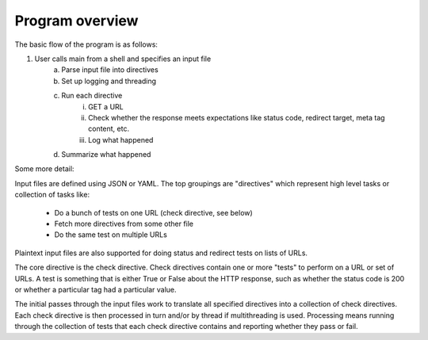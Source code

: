 Program overview
================

The basic flow of the program is as follows:

1. User calls main from a shell and specifies an input file
    a. Parse input file into directives
    b. Set up logging and threading
    c. Run each directive
        i.   GET a URL
        ii.  Check whether the response meets expectations
             like status code, redirect target, meta tag content, etc.
        iii. Log what happened
    d. Summarize what happened

Some more detail:

Input files are defined using JSON or YAML. The top groupings are "directives"
which represent high level tasks or collection of tasks like:

    * Do a bunch of tests on one URL (check directive, see below)
    * Fetch more directives from some other file
    * Do the same test on multiple URLs

Plaintext input files are also supported for doing status and redirect
tests on lists of URLs.

The core directive is the check directive. Check directives contain one or more
"tests" to perform on a URL or set of URLs. A test is something that is either
True or False about the HTTP response, such as whether the status code is 200
or whether a particular tag had a particular value.

The initial passes through the input files work to translate all specified
directives into a collection of check directives. Each check directive is then
processed in turn and/or by thread if multithreading is used. Processing means
running through the collection of tests that each check directive contains and
reporting whether they pass or fail.
